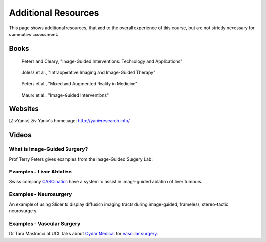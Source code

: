 .. _AdditionalResources:

Additional Resources
====================

This page shows additional resources, that add to the overall experience of this
course, but are not strictly necessary for summative assessment.


Books
-----

.. figure:: https://m.media-amazon.com/images/I/61cFgn0z-4L._AC_UY218_ML3_.jpg
  :alt: Terry Peters and Kevin Cleary's Image-Guided interventions book
  :target: https://www.amazon.co.uk/Image-Guided-Interventions-Applications-Terry-Peters/dp/1489997334/ref=sr_1_1?keywords=peters+cleary+image-guided&qid=1575965815&sr=8-1
  :width: 200

  Peters and Cleary, "Image-Guided Interventions: Technology and Applications"


.. _bookJolesz:

.. figure:: https://images-eu.ssl-images-amazon.com/images/I/41MIxnRh2JL.jpg
  :alt: Ferenc A. Jolesz Intraoperative Imaging and Image-Guided Therapy book
  :target: https://www.amazon.co.uk/Intraoperative-Imaging-Image-Guided-Therapy-Ferenc-ebook/dp/B00HUKN7T4/ref=sr_1_1?keywords=Intraoperative+imaging+and+image-guided+therapy&qid=1575967979&sr=8-1
  :width: 200

  Jolesz et al., "Intraoperative Imaging and Image-Guided Therapy"


.. figure:: https://m.media-amazon.com/images/I/717HetB8BeL._AC_UY218_ML3_.jpg
  :alt: Terry Peters Mixed and Augmented Reality in Medicine book
  :target: https://www.amazon.co.uk/Augmented-Reality-Medicine-Biomedical-Engineering/dp/1138068632/ref=sr_1_5?keywords=mixed+and+augmented+reality&qid=1575967888&sr=8-5
  :width: 200

  Peters et al., "Mixed and Augmented Reality in Medicine"


.. _bookMauro:

.. figure:: https://images-na.ssl-images-amazon.com/images/I/511Wl0cI%2BsL._SX389_BO1,204,203,200_.jpg
  :alt: Mauro et al., Image-Guided Interventions book
  :target: https://www.amazon.co.uk/Image-Guided-Interventions-Expert-Radiology-Consult/dp/1455705969/ref=sr_1_5?keywords=image-guided+interventions&qid=1576256214&sr=8-5
  :width: 200

  Mauro et al., "Image-Guided Interventions"


Websites
--------

.. [ZivYaniv] Ziv Yaniv's homepage: http://yanivresearch.info/


Videos
------


What is Image-Guided Surgery?
^^^^^^^^^^^^^^^^^^^^^^^^^^^^^

Prof Terry Peters gives examples from the Image-Guided Surgery Lab:

.. raw:: html

    <iframe width="560" height="315" src="https://www.youtube.com/embed/FQEluqyR-SY" frameborder="0" allow="accelerometer; autoplay; encrypted-media; gyroscope; picture-in-picture" allowfullscreen></iframe>


Examples - Liver Ablation
^^^^^^^^^^^^^^^^^^^^^^^^^

Swiss company `CASCination <https://www.cascination.com/>`_ have a system to assist
in image-guided ablation of liver tumours.

.. raw:: html

    <iframe width="560" height="315" src="https://www.youtube.com/embed/XPN8nkUylj8" frameborder="0" allow="accelerometer; autoplay; encrypted-media; gyroscope; picture-in-picture" allowfullscreen></iframe>


Examples - Neurosurgery
^^^^^^^^^^^^^^^^^^^^^^^

An example of using Slicer to display diffusion imaging tracts during image-guided, frameless, stereo-tactic neurosurgery.

.. raw:: html

    <iframe width="560" height="315" src="https://www.youtube.com/embed/KrGkGPR5hs0" frameborder="0" allow="accelerometer; autoplay; encrypted-media; gyroscope; picture-in-picture" allowfullscreen></iframe>


Examples - Vascular Surgery
^^^^^^^^^^^^^^^^^^^^^^^^^^^

Dr Tara Mastracci at UCL talks about `Cydar Medical <http://cydarmedical.com>`_ for `vascular surgery <https://www.youtube.com/watch?v=vmPTcf8VowE&feature=emb_err_watch_on_yt>`_.

